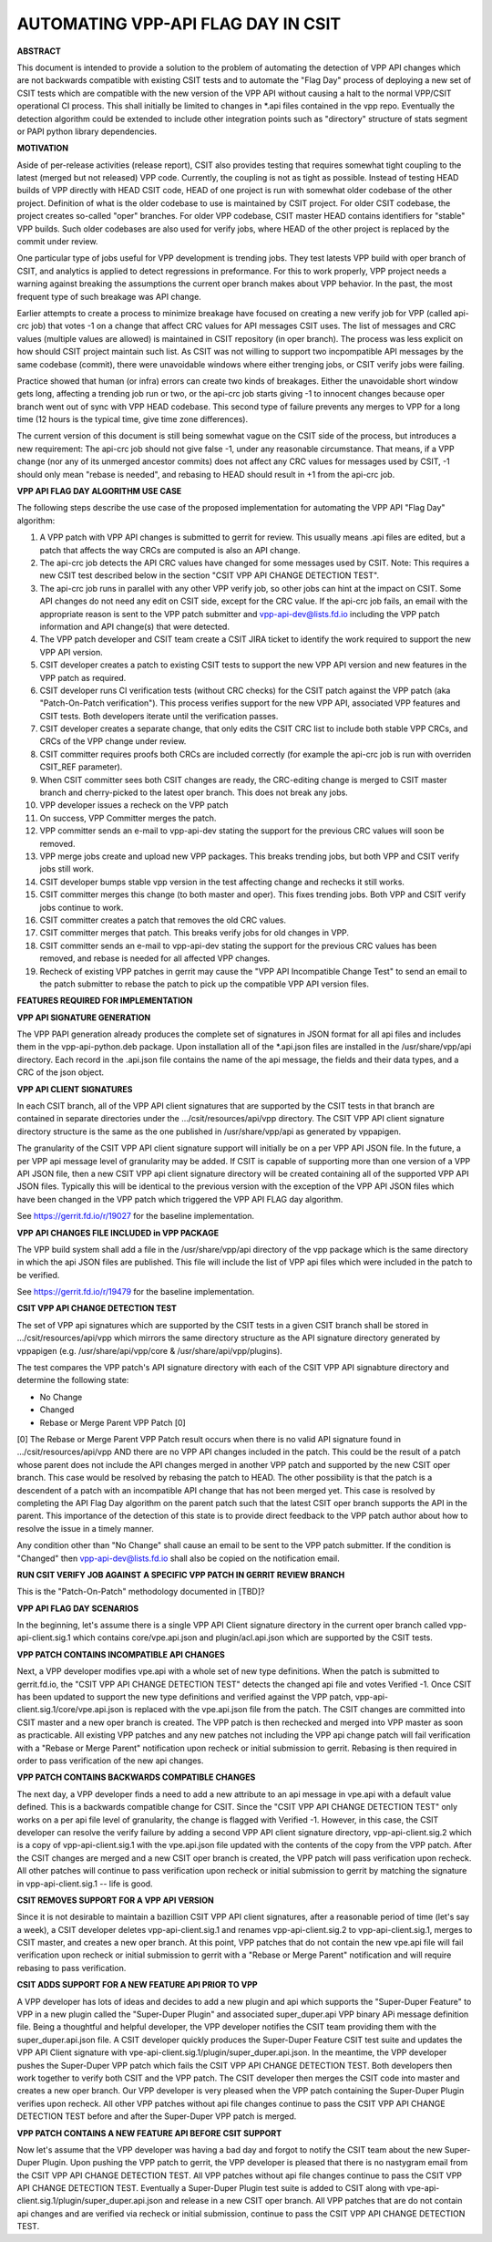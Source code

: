 ..
   Copyright (c) 2019 Cisco and/or its affiliates.
   Licensed under the Apache License, Version 2.0 (the "License");
   you may not use this file except in compliance with the License.
   You may obtain a copy of the License at:
..
       http://www.apache.org/licenses/LICENSE-2.0
..
   Unless required by applicable law or agreed to in writing, software
   distributed under the License is distributed on an "AS IS" BASIS,
   WITHOUT WARRANTIES OR CONDITIONS OF ANY KIND, either express or implied.
   See the License for the specific language governing permissions and
   limitations under the License.


AUTOMATING VPP-API FLAG DAY IN CSIT
===================================

**ABSTRACT**

This document is intended to provide a solution to the problem of
automating the detection of VPP API changes which are not backwards
compatible with existing CSIT tests and to automate the "Flag Day"
process of deploying a new set of CSIT tests which are compatible
with the new version of the VPP API without causing a halt to the
normal VPP/CSIT operational CI process. This shall initially be
limited to changes in \*.api files contained in the vpp repo.
Eventually the detection algorithm could be extended to include
other integration points such as "directory" structure of stats
segment or PAPI python library dependencies.

**MOTIVATION**

Aside of per-release activities (release report), CSIT also provides testing
that requires somewhat tight coupling to the latest (merged but not released)
VPP code. Currently, the coupling is not as tight as possible.
Instead of testing HEAD builds of VPP directly with HEAD CSIT code,
HEAD of one project is run with somewhat older codebase of the other project.
Definition of what is the older codebase to use is maintained by CSIT project.
For older CSIT codebase, the project creates so-called "oper" branches.
For older VPP codebase, CSIT master HEAD contains identifiers
for "stable" VPP builds. Such older codebases are also used for verify jobs,
where HEAD of the other project is replaced by the commit under review.

One particular type of jobs useful for VPP development is trending jobs.
They test latests VPP build with oper branch of CSIT,
and analytics is applied to detect regressions in preformance.
For this to work properly, VPP project needs a warning against breaking
the assumptions the current oper branch makes about VPP behavior.
In the past, the most frequent type of such breakage was API change.

Earlier attempts to create a process to minimize breakage have focused
on creating a new verify job for VPP (called api-crc job) that
votes -1 on a change that affect CRC values for API messages CSIT uses.
The list of messages and CRC values (multiple values are allowed)
is maintained in CSIT repository (in oper branch).
The process was less explicit on how should CSIT project maintain such list.
As CSIT was not willing to support two incpompatible API messages
by the same codebase (commit), there were unavoidable windows
where either trenging jobs, or CSIT verify jobs were failing.

Practice showed that human (or infra) errors can create two kinds of breakages.
Either the unavoidable short window gets long, affecting a trending job run
or two, or the api-crc job starts giving -1 to innocent changes
because oper branch went out of sync with VPP HEAD codebase.
This second type of failure prevents any merges to VPP for a long time
(12 hours is the typical time, give time zone differences).

The current version of this document is still being somewhat vague
on the CSIT side of the process, but introduces a new requirement:
The api-crc job should not give false -1, under any reasonable circumstance.
That means, if a VPP change (nor any of its unmerged ancestor commits)
does not affect any CRC values for messages used by CSIT,
-1 should only mean "rebase is needed", and rebasing to HEAD should result
in +1 from the api-crc job.

**VPP API FLAG DAY ALGORITHM USE CASE**

The following steps describe the use case of the proposed
implementation for automating the VPP API "Flag Day" algorithm:

#. A VPP patch with VPP API changes is submitted to
   gerrit for review. This usually means .api files are edited,
   but a patch that affects the way CRCs are computed is also an API change.
#. The api-crc job detects the API CRC values have changed
   for some messages used by CSIT.
   Note: This requires a new CSIT test described below in the
   section "CSIT VPP API CHANGE DETECTION TEST".
#. The api-crc job runs in parallel with any other VPP verify job,
   so other jobs can hint at the impact on CSIT.
   Some API changes do not need any edit on CSIT side, except for the CRC value.
   If the api-crc job fails, an email with the appropriate reason
   is sent to the VPP patch submitter and vpp-api-dev@lists.fd.io
   including the VPP patch information and API change(s) that were detected.
#. The VPP patch developer and CSIT team create a CSIT JIRA ticket
   to identify the work required to support the new VPP API version.
#. CSIT developer creates a patch to existing CSIT tests to support
   the new VPP API version and new features in the VPP patch as required.
#. CSIT developer runs CI verification tests (without CRC checks)
   for the CSIT patch against the VPP patch (aka "Patch-On-Patch verification").
   This process verifies support for the new VPP API, associated VPP
   features and CSIT tests.  Both developers iterate until the
   verification passes.
#. CSIT developer creates a separate change, that only edits the CSIT CRC list
   to include both stable VPP CRCs, and CRCs of the VPP change under review.
#. CSIT committer requires proofs both CRCs are included correctly
   (for example the api-crc job is run with overriden CSIT_REF parameter).
#. When CSIT committer sees both CSIT changes are ready,
   the CRC-editing change is merged to CSIT master branch
   and cherry-picked to the latest oper branch.
   This does not break any jobs.
#. VPP developer issues a recheck on the VPP patch
#. On success, VPP Committer merges the patch.
#. VPP committer sends an e-mail to vpp-api-dev stating the support for
   the previous CRC values will soon be removed.
#. VPP merge jobs create and upload new VPP packages.
   This breaks trending jobs, but both VPP and CSIT verify jobs still work.
#. CSIT developer bumps stable vpp version in the test affecting change
   and rechecks it still works.
#. CSIT committer merges this change (to both master and oper).
   This fixes trending jobs. Both VPP and CSIT verify jobs continue to work.
#. CSIT committer creates a patch that removes the old CRC values.
#. CSIT committer merges that patch.
   This breaks verify jobs for old changes in VPP.
#. CSIT committer sends an e-mail to vpp-api-dev stating the support for
   the previous CRC values has been removed, and rebase is needed
   for all affected VPP changes.
#. Recheck of existing VPP patches in gerrit may cause the "VPP
   API Incompatible Change Test" to send an email to the patch
   submitter to rebase the patch to pick up the compatible VPP API
   version files.

**FEATURES REQUIRED FOR IMPLEMENTATION**

**VPP API SIGNATURE GENERATION**

The VPP PAPI generation already produces the complete set of
signatures in JSON format for all api files and includes them in the
vpp-api-python.deb package.  Upon installation all of the \*.api.json
files are installed in the /usr/share/vpp/api directory.  Each record
in the .api.json file contains the name of the api message, the fields
and their data types, and a CRC of the json object.

**VPP API CLIENT SIGNATURES**

In each CSIT branch, all of the VPP API client signatures that are supported
by the CSIT tests in that branch are contained in separate directories
under the .../csit/resources/api/vpp directory. The CSIT VPP API
client signature directory structure is the same as the one published in
/usr/share/vpp/api as generated by vppapigen.

The granularity of the CSIT VPP API client signature support
will initially be on a per VPP API JSON file.  In the future, a per VPP
api message level of granularity may be added.  If CSIT is capable of
supporting more than one version of a VPP API JSON file, then a new
CSIT VPP api client signature directory will be created containing
all of the supported VPP API JSON files.  Typically this will be identical
to the previous version with the exception of the VPP API JSON files
which have been changed in the VPP patch which triggered the VPP API FLAG
day algorithm.

See https://gerrit.fd.io/r/19027 for the baseline implementation.

**VPP API CHANGES FILE INCLUDED in VPP PACKAGE**

The VPP build system shall add a file in the /usr/share/vpp/api
directory of the vpp package which is the same directory in which
the api JSON files are published.  This file will include the list of
VPP api files which were included in the patch to be verified.

See https://gerrit.fd.io/r/19479 for the baseline implementation.

**CSIT VPP API CHANGE DETECTION TEST**

The set of VPP api signatures which are supported by the CSIT tests in
a given CSIT branch shall be stored in .../csit/resources/api/vpp which
mirrors the same directory structure as the API signature directory
generated by vppapigen (e.g. /usr/share/api/vpp/core &
/usr/share/api/vpp/plugins).

The test compares the VPP patch's API signature directory with each of
the CSIT VPP API signabture directory and determine the following state:

- No Change
- Changed
- Rebase or Merge Parent VPP Patch [0]

[0] The Rebase or Merge Parent VPP Patch result occurs when there is no valid API
signature found in .../csit/resources/api/vpp AND there are no VPP API changes
included in the patch.  This could be the result of a patch whose parent does not
include the API changes merged in another VPP patch and supported by the new CSIT
oper branch.  This case would be resolved by rebasing the patch to HEAD.  The other
possibility is that the patch is a descendent of a patch with an incompatible API
change that has not been merged yet.  This case is resolved by completing the API
Flag Day algorithm on the parent patch such that the latest CSIT oper branch supports
the API in the parent.  This importance of the detection of this state is to provide
direct feedback to the VPP patch author about how to resolve the issue in a timely
manner.

Any condition other than "No Change" shall cause an email to be sent
to the VPP patch submitter.  If the condition is "Changed" then
vpp-api-dev@lists.fd.io shall also be copied on the notification email.

**RUN CSIT VERIFY JOB AGAINST A SPECIFIC VPP PATCH IN GERRIT REVIEW BRANCH**

This is the "Patch-On-Patch" methodology documented in [TBD]?


**VPP API FLAG DAY SCENARIOS**

In the beginning, let's assume there is a single VPP API Client signature
directory in the current oper branch called vpp-api-client.sig.1 which
contains core/vpe.api.json and plugin/acl.api.json which are supported
by the CSIT tests.

**VPP PATCH CONTAINS INCOMPATIBLE API CHANGES**

Next, a VPP developer modifies vpe.api with a whole set of
new type definitions.  When the patch is submitted to gerrit.fd.io, the
"CSIT VPP API CHANGE DETECTION TEST" detects the changed api file and
votes Verified -1.  Once CSIT has been updated to support the new type
definitions and verified against the VPP patch,
vpp-api-client.sig.1/core/vpe.api.json is replaced with the vpe.api.json
file from the patch. The CSIT changes are committed into CSIT master and a
new oper branch is created. The VPP patch is then rechecked and merged
into VPP master as soon as practicable. All existing VPP patches and any
new patches not including the VPP api change patch will fail verification
with a "Rebase or Merge Parent" notification upon recheck or initial
submission to gerrit.  Rebasing is then required in order to pass
verification of the new api changes.

**VPP PATCH CONTAINS BACKWARDS COMPATIBLE CHANGES**

The next day, a VPP developer finds a need to add a new
attribute to an api message in vpe.api with a default value defined.
This is a backwards compatible change for CSIT.  Since the "CSIT VPP
API CHANGE DETECTION TEST" only works on a per api file level of granularity,
the change is flagged with Verified -1.  However, in this case, the
CSIT developer can resolve the verify failure by adding a second VPP API
client signature directory, vpp-api-client.sig.2 which is a copy of
vpp-api-client.sig.1 with the vpe.api.json file updated with the contents
of the copy from the VPP patch.  After the CSIT changes are merged and a new
CSIT oper branch is created, the VPP patch will pass verification upon recheck.
All other patches will continue to pass verification upon recheck or initial
submission to gerrit by matching the signature in  vpp-api-client.sig.1 --
life is good.

**CSIT REMOVES SUPPORT FOR A VPP API VERSION**

Since it is not desirable to maintain a bazillion CSIT VPP API client
signatures, after a reasonable period of time (let's say a week), a
CSIT developer deletes vpp-api-client.sig.1 and renames
vpp-api-client.sig.2 to vpp-api-client.sig.1, merges to CSIT master,
and creates a new oper branch.  At this point, VPP patches that do not
contain the new vpe.api file will fail verification upon recheck or initial
submission to gerrit with a "Rebase or Merge Parent" notification and
will require rebasing to pass verification.

**CSIT ADDS SUPPORT FOR A NEW FEATURE API PRIOR TO VPP**

A VPP developer has lots of ideas and decides to add a new
plugin and api which supports the "Super-Duper Feature" to VPP in
a new plugin called the "Super-Duper Plugin" and associated super_duper.api
VPP binary APi message definition file. Being a thoughtful and
helpful developer, the VPP developer notifies the CSIT team providing
them with the super_duper.api.json file. A CSIT developer
quickly produces the Super-Duper Feature CSIT test suite and updates the VPP
API Client signature with vpe-api-client.sig.1/plugin/super_duper.api.json.
In the meantime, the VPP developer pushes the Super-Duper VPP patch which
fails the CSIT VPP API CHANGE DETECTION TEST. Both developers then work
together to verify both CSIT and the VPP patch.  The CSIT developer
then merges the CSIT code into master and creates a new oper branch.  Our
VPP developer is very pleased when the VPP patch containing
the Super-Duper Plugin verifies upon recheck. All other VPP patches without
api file changes continue to pass the CSIT VPP API CHANGE DETECTION TEST
before and after the Super-Duper VPP patch is merged.

**VPP PATCH CONTAINS A NEW FEATURE API BEFORE CSIT SUPPORT**

Now let's assume that the VPP developer was having a bad day
and forgot to notify the CSIT team about the new Super-Duper Plugin.
Upon pushing the VPP patch to gerrit, the VPP developer is pleased that
there is no nastygram email from the CSIT VPP API CHANGE DETECTION TEST.
All VPP patches without api file changes continue to pass the CSIT VPP
API CHANGE DETECTION TEST. Eventually a Super-Duper Plugin test suite is
added to CSIT along with vpe-api-client.sig.1/plugin/super_duper.api.json
and release in a new CSIT oper branch. All VPP patches that are do not contain
api changes and are verified via recheck or initial submission, continue to
pass the CSIT VPP API CHANGE DETECTION TEST.
